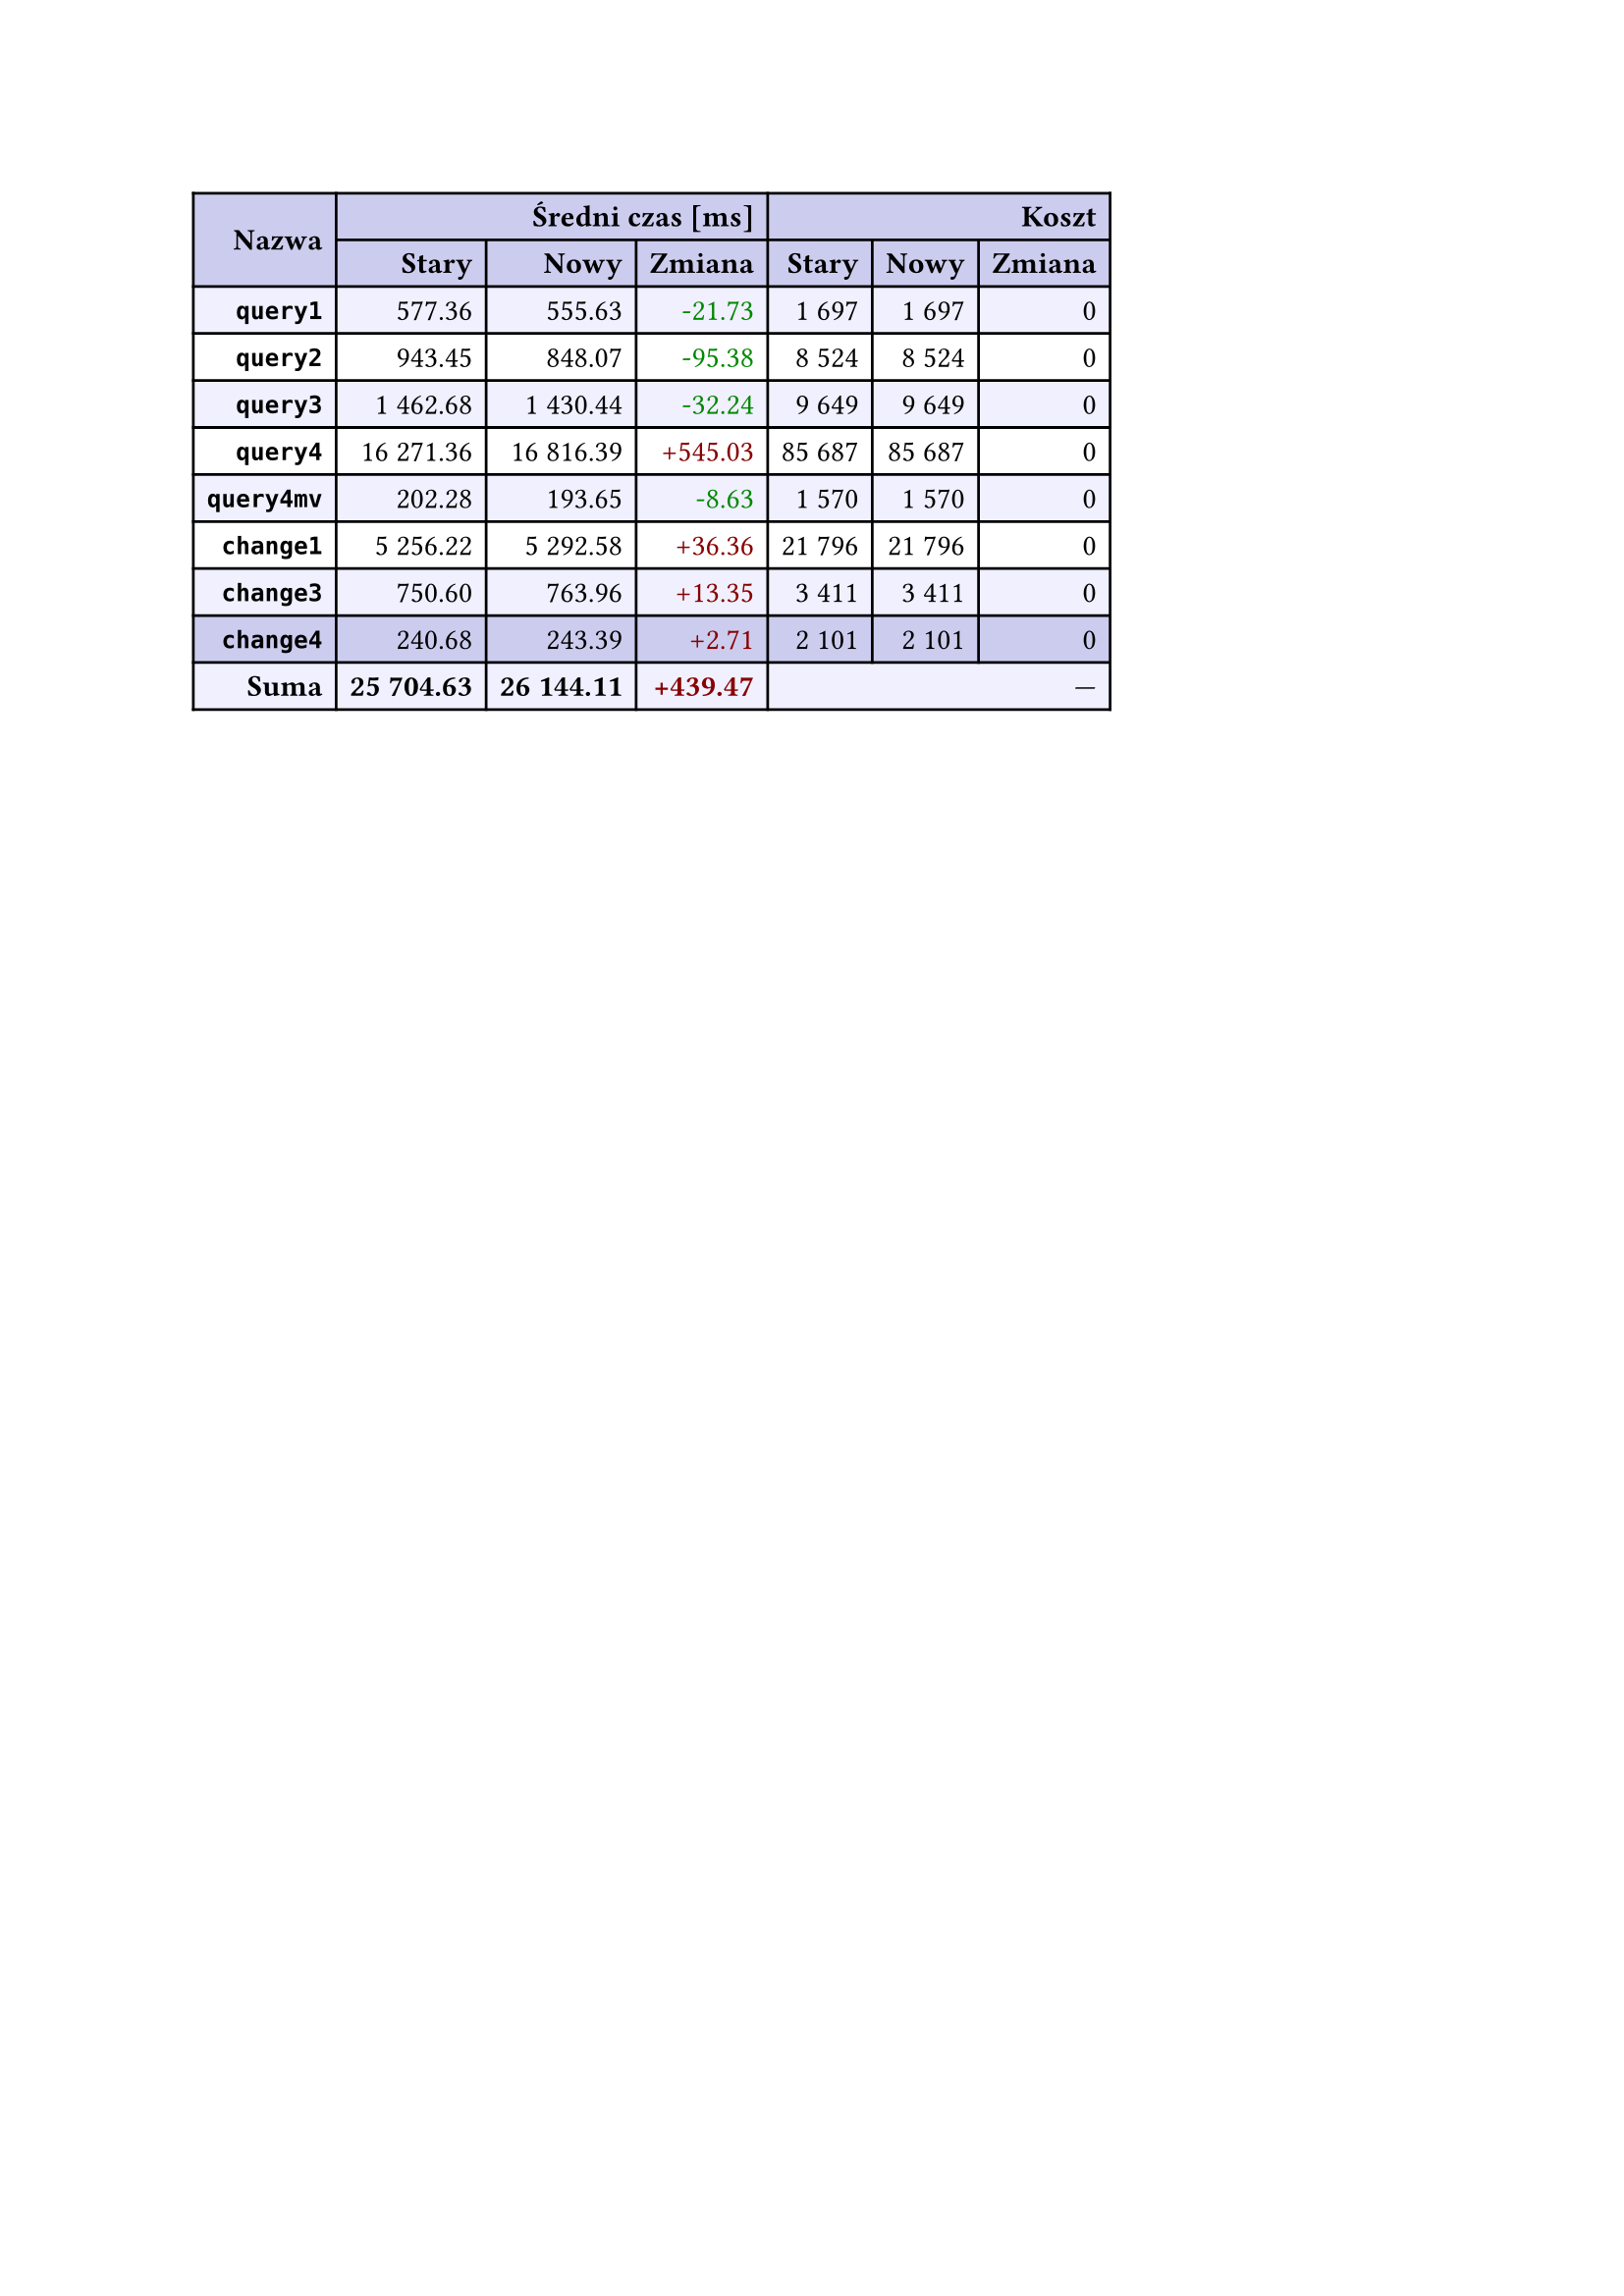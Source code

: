 #let r(n) = text(fill: rgb("#880000"), n)
#let g(n) = text(fill: rgb("#008800"), n)
#table(
  columns: 7,
  align: right + horizon,
  fill: (x, y) => if y in (0, 1, 9) { rgb("#cce") } else if calc.rem(y, 2) == 0 { rgb("#f0f0ff") },
  table.cell(rowspan: 2, colspan: 1)[*Nazwa*], table.cell(rowspan: 1, colspan: 3)[*Średni czas [ms]*], table.cell(rowspan: 1, colspan: 3)[*Koszt*], [*Stary*], [*Nowy*], [*Zmiana*], [*Stary*],
  [*Nowy*], [*Zmiana*], [*`query1`*], [577.36], [555.63], [#g("-21.73")], [1 697],
  [1 697], [0], [*`query2`*], [943.45], [848.07], [#g("-95.38")], [8 524],
  [8 524], [0], [*`query3`*], [1 462.68], [1 430.44], [#g("-32.24")], [9 649],
  [9 649], [0], [*`query4`*], [16 271.36], [16 816.39], [#r("+545.03")], [85 687],
  [85 687], [0], [*`query4mv`*], [202.28], [193.65], [#g("-8.63")], [1 570],
  [1 570], [0], [*`change1`*], [5 256.22], [5 292.58], [#r("+36.36")], [21 796],
  [21 796], [0], [*`change3`*], [750.60], [763.96], [#r("+13.35")], [3 411],
  [3 411], [0], [*`change4`*], [240.68], [243.39], [#r("+2.71")], [2 101],
  [2 101], [0], [*Suma*], [*25 704.63*], [*26 144.11*], [*#r("+439.47")*], table.cell(rowspan: 1, colspan: 3)[—],
  
)
